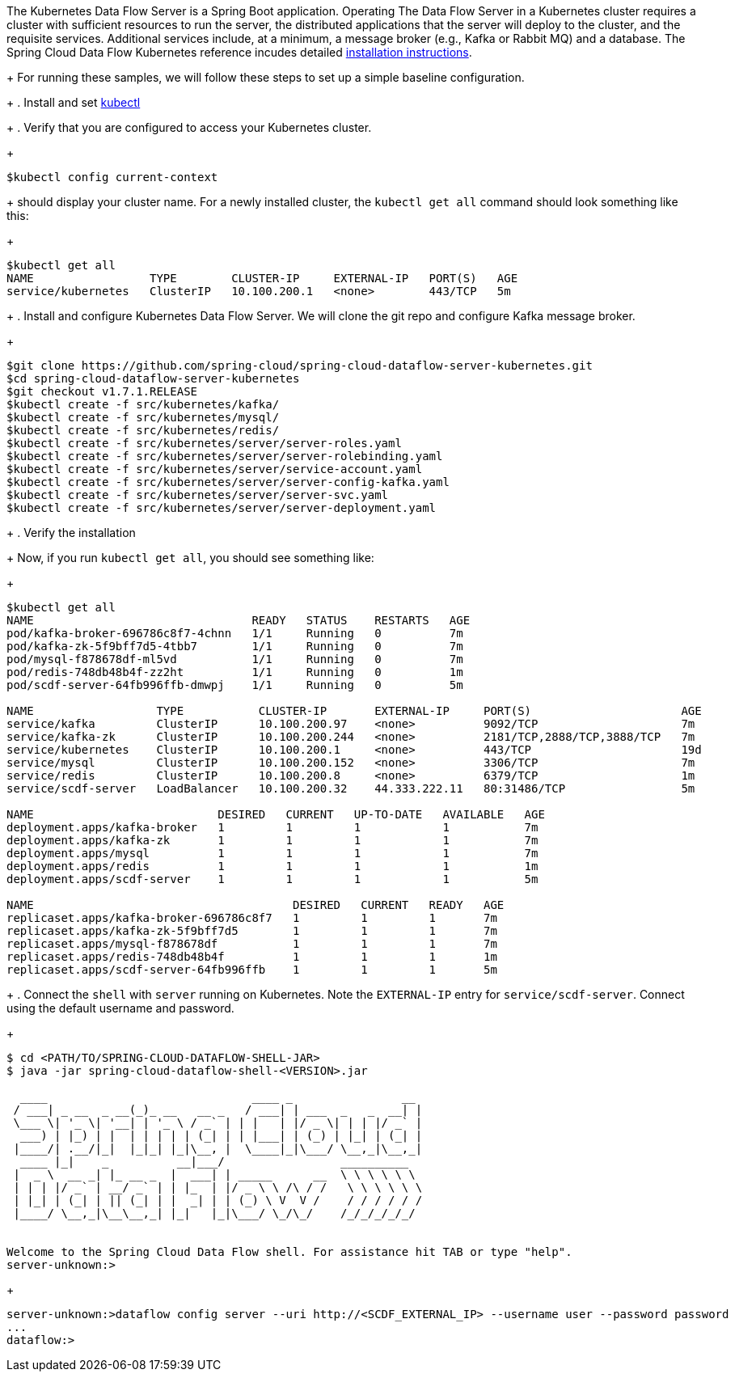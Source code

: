 The Kubernetes Data Flow Server is a Spring Boot application. Operating The Data Flow Server in a Kubernetes cluster requires a cluster with sufficient resources to run the server, the distributed applications that the server will deploy to the cluster, and the requisite services. 
Additional services include, at a minimum, a message broker (e.g., Kafka or Rabbit MQ) and a database. The Spring Cloud Data Flow Kubernetes reference incudes detailed https://docs.spring.io/spring-cloud-dataflow-server-kubernetes/docs/current/reference/htmlsingle/#kubernetes-getting-started[installation instructions]. 
+
For running these samples, we will follow these steps to set up a simple baseline configuration.
+
. Install and set https://kubernetes.io/docs/tasks/tools/install-kubectl/[kubectl]
+
. Verify that you are configured to access your Kubernetes cluster.
+
```
$kubectl config current-context
```
+
should display your cluster name. 
For a newly installed cluster, the `kubectl get all` command should look something like this:
+
```
$kubectl get all
NAME                 TYPE        CLUSTER-IP     EXTERNAL-IP   PORT(S)   AGE
service/kubernetes   ClusterIP   10.100.200.1   <none>        443/TCP   5m
```
+
. Install and configure Kubernetes Data Flow Server.
We will clone the git repo and configure Kafka message broker.
+
```
$git clone https://github.com/spring-cloud/spring-cloud-dataflow-server-kubernetes.git
$cd spring-cloud-dataflow-server-kubernetes
$git checkout v1.7.1.RELEASE
$kubectl create -f src/kubernetes/kafka/
$kubectl create -f src/kubernetes/mysql/
$kubectl create -f src/kubernetes/redis/
$kubectl create -f src/kubernetes/server/server-roles.yaml
$kubectl create -f src/kubernetes/server/server-rolebinding.yaml
$kubectl create -f src/kubernetes/server/service-account.yaml
$kubectl create -f src/kubernetes/server/server-config-kafka.yaml
$kubectl create -f src/kubernetes/server/server-svc.yaml
$kubectl create -f src/kubernetes/server/server-deployment.yaml
```
+
. Verify the installation
+
Now, if you run `kubectl get all`, you should see something like:
+
[source, console, options=nowrap]
----
$kubectl get all
NAME                                READY   STATUS    RESTARTS   AGE
pod/kafka-broker-696786c8f7-4chnn   1/1     Running   0          7m
pod/kafka-zk-5f9bff7d5-4tbb7        1/1     Running   0          7m
pod/mysql-f878678df-ml5vd           1/1     Running   0          7m
pod/redis-748db48b4f-zz2ht          1/1     Running   0          1m
pod/scdf-server-64fb996ffb-dmwpj    1/1     Running   0          5m

NAME                  TYPE           CLUSTER-IP       EXTERNAL-IP     PORT(S)                      AGE
service/kafka         ClusterIP      10.100.200.97    <none>          9092/TCP                     7m
service/kafka-zk      ClusterIP      10.100.200.244   <none>          2181/TCP,2888/TCP,3888/TCP   7m
service/kubernetes    ClusterIP      10.100.200.1     <none>          443/TCP                      19d
service/mysql         ClusterIP      10.100.200.152   <none>          3306/TCP                     7m
service/redis         ClusterIP      10.100.200.8     <none>          6379/TCP                     1m
service/scdf-server   LoadBalancer   10.100.200.32    44.333.222.11   80:31486/TCP                 5m

NAME                           DESIRED   CURRENT   UP-TO-DATE   AVAILABLE   AGE
deployment.apps/kafka-broker   1         1         1            1           7m
deployment.apps/kafka-zk       1         1         1            1           7m
deployment.apps/mysql          1         1         1            1           7m
deployment.apps/redis          1         1         1            1           1m
deployment.apps/scdf-server    1         1         1            1           5m

NAME                                      DESIRED   CURRENT   READY   AGE
replicaset.apps/kafka-broker-696786c8f7   1         1         1       7m
replicaset.apps/kafka-zk-5f9bff7d5        1         1         1       7m
replicaset.apps/mysql-f878678df           1         1         1       7m
replicaset.apps/redis-748db48b4f          1         1         1       1m
replicaset.apps/scdf-server-64fb996ffb    1         1         1       5m
----
+
. Connect the `shell` with `server` running on Kubernetes. 
Note the `EXTERNAL-IP` entry for `service/scdf-server`. 
Connect using the default username and password.
+
```
$ cd <PATH/TO/SPRING-CLOUD-DATAFLOW-SHELL-JAR>
$ java -jar spring-cloud-dataflow-shell-<VERSION>.jar

  ____                              ____ _                __
 / ___| _ __  _ __(_)_ __   __ _   / ___| | ___  _   _  __| |
 \___ \| '_ \| '__| | '_ \ / _` | | |   | |/ _ \| | | |/ _` |
  ___) | |_) | |  | | | | | (_| | | |___| | (_) | |_| | (_| |
 |____/| .__/|_|  |_|_| |_|\__, |  \____|_|\___/ \__,_|\__,_|
  ____ |_|    _          __|___/                 __________
 |  _ \  __ _| |_ __ _  |  ___| | _____      __  \ \ \ \ \ \
 | | | |/ _` | __/ _` | | |_  | |/ _ \ \ /\ / /   \ \ \ \ \ \
 | |_| | (_| | || (_| | |  _| | | (_) \ V  V /    / / / / / /
 |____/ \__,_|\__\__,_| |_|   |_|\___/ \_/\_/    /_/_/_/_/_/


Welcome to the Spring Cloud Data Flow shell. For assistance hit TAB or type "help".
server-unknown:>
```
+
```
server-unknown:>dataflow config server --uri http://<SCDF_EXTERNAL_IP> --username user --password password
...
dataflow:>
```


